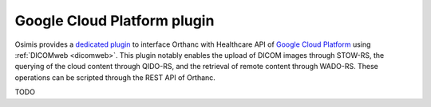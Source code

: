 .. _google:


Google Cloud Platform plugin
============================

.. contents::

Osimis provides a `dedicated plugin
<https://bitbucket.org/osimis/orthanc-gcp/src>`__ to interface Orthanc
with Healthcare API of `Google Cloud Platform
<https://en.wikipedia.org/wiki/Google_Cloud_Platform>`__ using
:ref:`DICOMweb <dicomweb>`. This plugin notably enables the upload of
DICOM images through STOW-RS, the querying of the cloud content
through QIDO-RS, and the retrieval of remote content through WADO-RS.
These operations can be scripted through the REST API of Orthanc.


TODO
